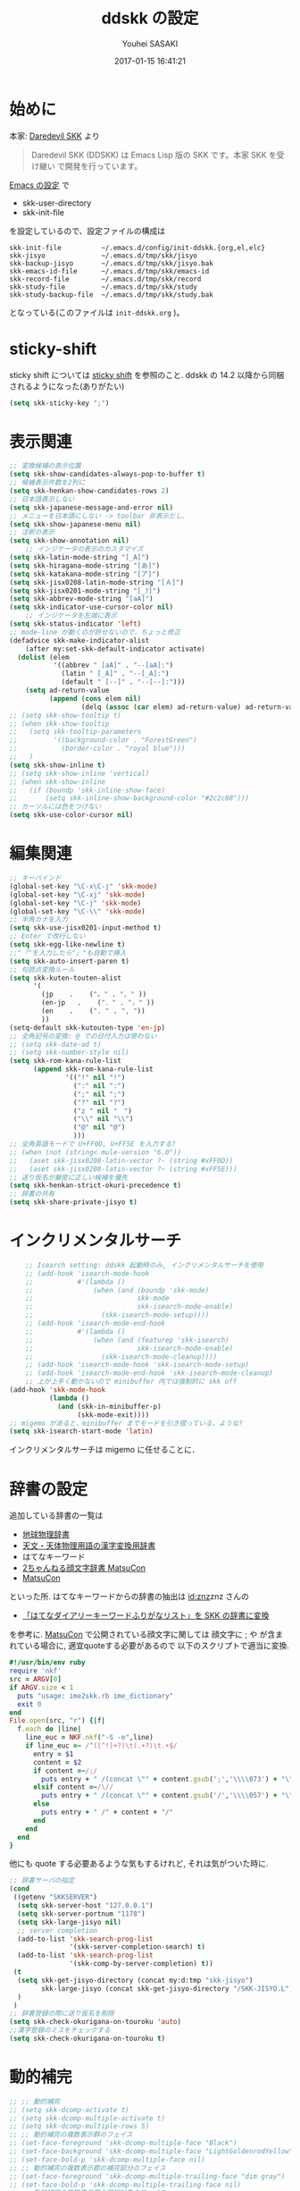 # -*- mode: org; coding: utf-8-unix; indent-tabs-mode: nil -*-
#+TITLE: ddskk の設定
#+AUTHOR: Youhei SASAKI
#+EMAIL: uwabami@gfd-dennou.org
#+DATE: 2017-01-15 16:41:21
#+LANG: ja
#+LAYOUT: page
#+CATEGORIES: cc-env emacs
#+PERMALINK: cc-env/emacs/config/ddskk_config.html
* 始めに
  本家: [[http://openlab.ring.gr.jp/skk/ddskk-ja.html][Daredevil SKK]] より
  #+BEGIN_QUOTE
  Daredevil SKK (DDSKK) は Emacs Lisp 版の SKK です。本家 SKK を受け継い
  で開発を行っています。
  #+END_QUOTE
  [[file:README.org][Emacs の設定]] で
  - skk-user-directory
  - skk-init-file
  を設定しているので、設定ファイルの構成は
  #+BEGIN_EXAMPLE
    skk-init-file          ~/.emacs.d/config/init-ddskk.{org,el,elc}
    skk-jisyo              ~/.emacs.d/tmp/skk/jisyo
    skk-backup-jisyo       ~/.emacs.d/tmp/skk/jisyo.bak
    skk-emacs-id-file      ~/.emacs.d/tmp/skk/emacs-id
    skk-record-file        ~/.emacs.d/tmp/skk/record
    skk-study-file         ~/.emacs.d/tmp/skk/study
    skk-study-backup-file  ~/.emacs.d/tmp/skk/study.bak
  #+END_EXAMPLE
  となっている(このファイルは =init-ddskk.org= )。
* sticky-shift
  sticky shift については   [[http://homepage1.nifty.com/blankspace/emacs/sticky.html][sticky shift]] を参照のこと.
  ddskk の 14.2 以降から同梱されるようになった(ありがたい)
  #+BEGIN_SRC emacs-lisp
(setq skk-sticky-key ";")
  #+END_SRC
* 表示関連
  #+BEGIN_SRC emacs-lisp
;; 変換候補の表示位置
(setq skk-show-candidates-always-pop-to-buffer t)
;; 候補表示件数を2列に
(setq skk-henkan-show-candidates-rows 2)
;; 日本語表示しない
(setq skk-japanese-message-and-error nil)
;; メニューを日本語にしない -> toolbar 非表示だし.
(setq skk-show-japanese-menu nil)
;; 注釈の表示
(setq skk-show-annotation nil)
    ;; インジケータの表示のカスタマイズ
(setq skk-latin-mode-string "[_A]")
(setq skk-hiragana-mode-string "[あ]")
(setq skk-katakana-mode-string "[ア]")
(setq skk-jisx0208-latin-mode-string "[Ａ]")
(setq skk-jisx0201-mode-string "[_ｱ]")
(setq skk-abbrev-mode-string "[aA]")
(setq skk-indicator-use-cursor-color nil)
    ;; インジケータを左端に表示
(setq skk-status-indicator 'left)
;; mode-line が動くのが許せないので，ちょっと修正
(defadvice skk-make-indicator-alist
    (after my:set-skk-default-indicator activate)
  (dolist (elem
           '((abbrev " [aA]" . "--[aA]:")
             (latin " [_A]" . "--[_A]:")
             (default " [--]" . "--[--]:")))
    (setq ad-return-value
          (append (cons elem nil)
                  (delq (assoc (car elem) ad-return-value) ad-return-value)))))
;; (setq skk-show-tooltip t)
;; (when skk-show-tooltip
;;   (setq skk-tooltip-parameters
;;         '((background-color . "ForestGreen")
;;           (border-color . "royal blue")))
;;   )
(setq skk-show-inline t)
;; (setq skk-show-inline 'vertical)
;; (when skk-show-inline
;;   (if (boundp 'skk-inline-show-face)
;;       (setq skk-inline-show-background-color "#2c2c88")))
;; カーソルには色をつけない
(setq skk-use-color-cursor nil)
  #+END_SRC
* 編集関連
  #+BEGIN_SRC emacs-lisp
;; キーバインド
(global-set-key "\C-x\C-j" 'skk-mode)
(global-set-key "\C-xj" 'skk-mode)
(global-set-key "\C-j" 'skk-mode)
(global-set-key "\C-\\" 'skk-mode)
;; 半角カナを入力
(setq skk-use-jisx0201-input-method t)
;; Enter で改行しない
(setq skk-egg-like-newline t)
;;"「"を入力したら"」"も自動で挿入
(setq skk-auto-insert-paren t)
;; 句読点変換ルール
(setq skk-kuten-touten-alist
      '(
        (jp    .    ("。" . "、" ))
        (en-jp   .    ("．" . "，" ))
        (en    .    (". " . ", "))
        ))
(setq-default skk-kutouten-type 'en-jp)
;; 全角記号の変換: @ での日付入力は使わない
;; (setq skk-date-ad t)
;; (setq skk-number-style nil)
(setq skk-rom-kana-rule-list
      (append skk-rom-kana-rule-list
              '(("!" nil "!")
                (":" nil ":")
                (";" nil ";")
                ("?" nil "?")
                ("z " nil "　")
                ("\\" nil "\\")
                ("@" nil "@")
                )))
;; 全角英語モードで U+FF0D, U+FF5E を入力する?
;; (when (not (string< mule-version "6.0"))
;;   (aset skk-jisx0208-latin-vector ?- (string #xFF0D))
;;   (aset skk-jisx0208-latin-vector ?~ (string #xFF5E)))
;; 送り仮名が厳密に正しい候補を優先
(setq skk-henkan-strict-okuri-precedence t)
;; 辞書の共有
(setq skk-share-private-jisyo t)
  #+END_SRC
* インクリメンタルサーチ
  #+BEGIN_SRC emacs-lisp
    ;; Isearch setting: ddskk 起動時のみ, インクリメンタルサーチを使用
    ;; (add-hook 'isearch-mode-hook
    ;;           #'(lambda ()
    ;;               (when (and (boundp 'skk-mode)
    ;;                          skk-mode
    ;;                          skk-isearch-mode-enable)
    ;;                 (skk-isearch-mode-setup))))
    ;; (add-hook 'isearch-mode-end-hook
    ;;           #'(lambda ()
    ;;               (when (and (featurep 'skk-isearch)
    ;;                          skk-isearch-mode-enable)
    ;;                 (skk-isearch-mode-cleanup))))
    ;; (add-hook 'isearch-mode-hook 'skk-isearch-mode-setup)
    ;; (add-hook 'isearch-mode-end-hook 'skk-isearch-mode-cleanup)
    ;; 上が上手く動かないので minibuffer 内では強制的に skk off
(add-hook 'skk-mode-hook
          (lambda ()
            (and (skk-in-minibuffer-p)
                 (skk-mode-exit))))
;; migemo があると，minibuffer までモードを引き摺っている，ような?
(setq skk-isearch-start-mode 'latin)
  #+END_SRC
  インクリメンタルサーチは migemo に任せることに．
* 辞書の設定
  追加している辞書の一覧は
  - [[http://www.chibutsu.org/jisho/][地球物理辞書]]
  - [[http://www.geocities.jp/living_with_plasma/tanudic.html][天文・天体物理用語の漢字変換用辞書]]
  - はてなキーワード
  - [[http://matsucon.net/material/dic/][2ちゃんねる顔文字辞書 MatsuCon]]
  - [[http://matsucon.net/][MatsuCon]]
  といった所.
  はてなキーワードからの辞書の抽出は [[http://d.hatena.ne.jp/znz][id:znz]]znz さんの
   - [[http://rubyist.g.hatena.ne.jp/znz/20060924/p1][「はてなダイアリーキーワードふりがなリスト」を SKK の辞書に変換]]
  を参考に.
  [[http://matsucon.net/][MatsuCon]] で公開されている顔文字に関しては
  顔文字に ; や が含まれている場合に, 適宜quoteする必要があるので
  以下のスクリプトで適当に変換.
  #+BEGIN_SRC ruby
#!/usr/bin/env ruby
require 'nkf'
src = ARGV[0]
if ARGV.size < 1
  puts "usage: ime2skk.rb ime_dictionary"
  exit 0
end
File.open(src, "r") {|f|
  f.each do |line|
    line_euc = NKF.nkf("-S -e",line)
    if line_euc =~ /^([^!]+?)\t(.+?)\t.+$/
      entry = $1
      content = $2
      if content =~/;/
        puts entry + " /(concat \"" + content.gsub(';','\\\\073') + "\")/"
      elsif content =~/\//
        puts entry + " /(concat \"" + content.gsub('/','\\\\057') + "\")/"
      else
        puts entry + " /" + content + "/"
      end
    end
  end
}
  #+END_SRC
  他にも quote する必要あるような気もするけれど, それは気がついた時に.
  #+BEGIN_SRC emacs-lisp
;; 辞書サーバの指定
(cond
 ((getenv "SKKSERVER")
  (setq skk-server-host "127.0.0.1")
  (setq skk-server-portnum "1178")
  (setq skk-large-jisyo nil)
  ;; server completion
  (add-to-list 'skk-search-prog-list
               '(skk-server-completion-search) t)
  (add-to-list 'skk-search-prog-list
               '(skk-comp-by-server-completion) t))
 (t
  (setq skk-get-jisyo-directory (concat my:d:tmp "skk-jisyo")
        skk-large-jisyo (concat skk-get-jisyo-directory "/SKK-JISYO.L"))
  )
 )
;; 辞書登録の際に送り仮名を削除
(setq skk-check-okurigana-on-touroku 'auto)
;;漢字登録のミスをチェックする
(setq skk-check-okurigana-on-touroku t)
  #+END_SRC
* 動的補完
  #+BEGIN_SRC emacs-lisp
    ;; ;; 動的補完
    ;; (setq skk-dcomp-activate t)
    ;; (setq skk-dcomp-multiple-activate t)
    ;; (setq skk-dcomp-multiple-rows 5)
    ;; ;; 動的補完の複数表示群のフェイス
    ;; (set-face-foreground 'skk-dcomp-multiple-face "Black")
    ;; (set-face-background 'skk-dcomp-multiple-face "LightGoldenrodYellow")
    ;; (set-face-bold-p 'skk-dcomp-multiple-face nil)
    ;; ;; 動的補完の複数表示郡の補完部分のフェイス
    ;; (set-face-foreground 'skk-dcomp-multiple-trailing-face "dim gray")
    ;; (set-face-bold-p 'skk-dcomp-multiple-trailing-face nil)
    ;; ;; 動的補完の複数表示郡の選択対象のフェイス
    ;; (set-face-foreground 'skk-dcomp-multiple-selected-face "White")
    ;; (set-face-background 'skk-dcomp-multiple-selected-face "LightGoldenrod4")
    ;; (set-face-bold-p 'skk-dcomp-multiple-selected-face nil)
  #+END_SRC
* 部首変換, 総画数変換
  #+BEGIN_SRC emacs-lisp
;; (eval-and-compile (require 'skk-tankan nil 'noerror))
(add-to-list 'skk-search-prog-list
             '(skk-tankan-search 'skk-search-jisyo-file
                                 skk-large-jisyo 10000))
  #+END_SRC
